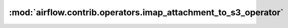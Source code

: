 :mod:`airflow.contrib.operators.imap_attachment_to_s3_operator`
===============================================================

.. py:module:: airflow.contrib.operators.imap_attachment_to_s3_operator

.. autoapi-nested-parse::

   This module is deprecated. Please use `airflow.providers.amazon.aws.transfers.imap_attachment_to_s3`.



